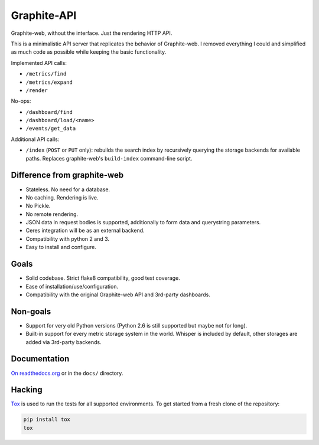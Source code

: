 Graphite-API
============

.. image:: https://travis-ci.org/brutasse/graphite-api.svg?branch=master
   :alt: Build Status
   :target: https://travis-ci.org/brutasse/graphite-api

.. image:: https://img.shields.io/coveralls/brutasse/graphite-api/master.svg
   :alt: Coverage Status
   :target: https://coveralls.io/r/brutasse/graphite-api?branch=master

Graphite-web, without the interface. Just the rendering HTTP API.

This is a minimalistic API server that replicates the behavior of
Graphite-web. I removed everything I could and simplified as much code as
possible while keeping the basic functionality.

Implemented API calls:

* ``/metrics/find``
* ``/metrics/expand``
* ``/render``

No-ops:

* ``/dashboard/find``
* ``/dashboard/load/<name>``
* ``/events/get_data``

Additional API calls:

* ``/index`` (``POST`` or ``PUT`` only): rebuilds the search index by
  recursively querying the storage backends for available paths. Replaces
  graphite-web's ``build-index`` command-line script.

Difference from graphite-web
----------------------------

* Stateless. No need for a database.
* No caching. Rendering is live.
* No Pickle.
* No remote rendering.
* JSON data in request bodies is supported, additionally to form data and
  querystring parameters.
* Ceres integration will be as an external backend.
* Compatibility with python 2 and 3.
* Easy to install and configure.

Goals
-----

* Solid codebase. Strict flake8 compatibility, good test coverage.
* Ease of installation/use/configuration.
* Compatibility with the original Graphite-web API and 3rd-party dashboards.

Non-goals
---------

* Support for very old Python versions (Python 2.6 is still supported but
  maybe not for long).
* Built-in support for every metric storage system in the world. Whisper is
  included by default, other storages are added via 3rd-party backends.

Documentation
-------------

`On readthedocs.org`_ or in the ``docs/`` directory.

.. _On readthedocs.org: http://graphite-api.readthedocs.org/en/latest/

Hacking
-------

`Tox`_ is used to run the tests for all supported environments. To get started
from a fresh clone of the repository:

.. code-block:: bash

    pip install tox
    tox

.. _Tox: https://testrun.org/tox/
